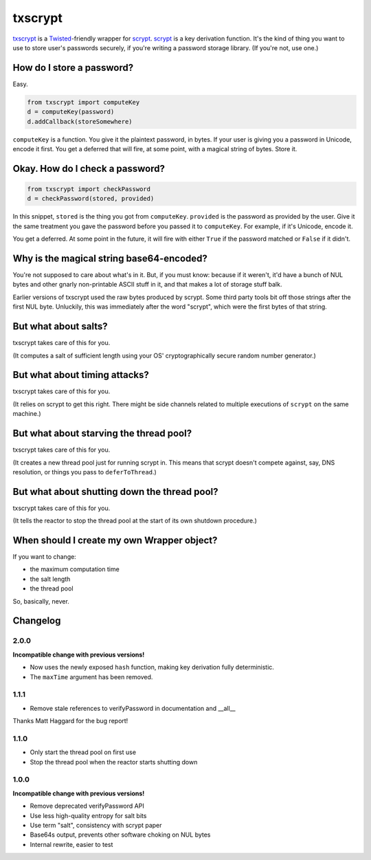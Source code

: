 ==========
 txscrypt
==========

`txscrypt`_ is a `Twisted`_-friendly wrapper for `scrypt`_. `scrypt`_
is a key derivation function. It's the kind of thing you want to use
to store user's passwords securely, if you're writing a password
storage library. (If you're not, use one.)

.. _`txscrypt`: https://github.com/lvh/txscrypt
.. _`Twisted`: https://www.twistedmatrix.com
.. _`scrypt`: https://www.tarsnap.com/scrypt.html

.. image:: https://dl.dropbox.com/u/38476311/Logos/txscrypt.png
    :align: center
    :width: 300px

How do I store a password?
==========================

Easy.

.. code:: python

    from txscrypt import computeKey
    d = computeKey(password)
    d.addCallback(storeSomewhere)

``computeKey`` is a function. You give it the plaintext password, in
bytes. If your user is giving you a password in Unicode, encode it
first. You get a deferred that will fire, at some point, with a
magical string of bytes. Store it.

Okay. How do I check a password?
================================

.. code:: python

    from txscrypt import checkPassword
    d = checkPassword(stored, provided)

In this snippet, ``stored`` is the thing you got from ``computeKey``.
``provided`` is the password as provided by the user. Give it the same
treatment you gave the password before you passed it to
``computeKey``. For example, if it's Unicode, encode it.

You get a deferred. At some point in the future, it will fire with
either ``True`` if the password matched or ``False`` if it didn't.

Why is the magical string base64-encoded?
=========================================

You're not supposed to care about what's in it. But, if you must know:
because if it weren't, it'd have a bunch of NUL bytes and other gnarly
non-printable ASCII stuff in it, and that makes a lot of storage stuff
balk.

Earlier versions of txscrypt used the raw bytes produced by scrypt.
Some third party tools bit off those strings after the first NUL byte.
Unluckily, this was immediately after the word "scrypt", which were
the first bytes of that string.

But what about salts?
=====================

txscrypt takes care of this for you.

(It computes a salt of sufficient length using your OS'
cryptographically secure random number generator.)

But what about timing attacks?
==============================

txscrypt takes care of this for you.

(It relies on scrypt to get this right. There might be side channels
related to multiple executions of ``scrypt`` on the same machine.)

But what about starving the thread pool?
========================================

txscrypt takes care of this for you.

(It creates a new thread pool just for running scrypt in. This means
that scrypt doesn't compete against, say, DNS resolution, or things
you pass to ``deferToThread``.)

But what about shutting down the thread pool?
=============================================

txscrypt takes care of this for you.

(It tells the reactor to stop the thread pool at the start of its own
shutdown procedure.)

When should I create my own Wrapper object?
===========================================

If you want to change:

- the maximum computation time
- the salt length
- the thread pool

So, basically, never.

Changelog
=========

2.0.0
-----

**Incompatible change with previous versions!**

- Now uses the newly exposed ``hash`` function, making key derivation
  fully deterministic.
- The ``maxTime`` argument has been removed.

1.1.1
-----

- Remove stale references to verifyPassword in documentation and
  __all__

Thanks Matt Haggard for the bug report!

1.1.0
-----

- Only start the thread pool on first use
- Stop the thread pool when the reactor starts shutting down

1.0.0
-----

**Incompatible change with previous versions!**

- Remove deprecated verifyPassword API
- Use less high-quality entropy for salt bits
- Use term "salt", consistency with scrypt paper
- Base64s output, prevents other software choking on NUL bytes
- Internal rewrite, easier to test
